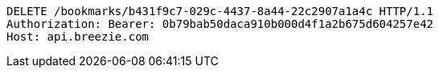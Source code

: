 [source,http,options="nowrap"]
----
DELETE /bookmarks/b431f9c7-029c-4437-8a44-22c2907a1a4c HTTP/1.1
Authorization: Bearer: 0b79bab50daca910b000d4f1a2b675d604257e42
Host: api.breezie.com

----